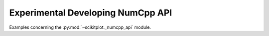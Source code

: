 

.. _sphx_glr_auto_examples_00-numcpp:

.. _numcpp_api_examples:

Experimental Developing NumCpp API
----------------------------------------------------------------------

Examples concerning the :py:mod:`~scikitplot._numcpp_api` module.

.. seealso::

   **User guide.** See the :ref:`numcpp_api` section for further details.




.. raw:: html

    <div class="sphx-glr-thumbnails">

.. thumbnail-parent-div-open

.. thumbnail-parent-div-close

.. raw:: html

    </div>

